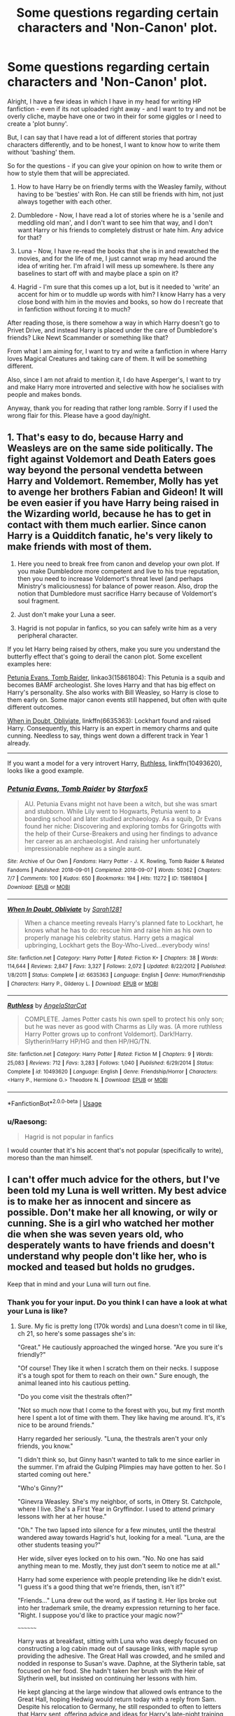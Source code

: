 #+TITLE: Some questions regarding certain characters and 'Non-Canon' plot.

* Some questions regarding certain characters and 'Non-Canon' plot.
:PROPERTIES:
:Author: Ekyt
:Score: 1
:DateUnix: 1594256320.0
:DateShort: 2020-Jul-09
:FlairText: Discussion
:END:
Alright, I have a few ideas in which I have in my head for writing HP fanfiction - even if its not uploaded right away - and I want to try and not be overly cliche, maybe have one or two in their for some giggles or I need to create a 'plot bunny'.

But, I can say that I have read a lot of different stories that portray characters differently, and to be honest, I want to know how to write them without 'bashing' them.

So for the questions - if you can give your opinion on how to write them or how to style them that will be appreciated.

1) How to have Harry be on friendly terms with the Weasley family, without having to be 'besties' with Ron. He can still be friends with him, not just always together with each other.

2) Dumbledore - Now, I have read a lot of stories where he is a 'senile and meddling old man', and I don't want to see him that way, and I don't want Harry or his friends to completely distrust or hate him. Any advice for that?

3) Luna - Now, I have re-read the books that she is in and rewatched the movies, and for the life of me, I just cannot wrap my head around the idea of writing her. I'm afraid I will mess up somewhere. Is there any baselines to start off with and maybe place a spin on it?

4) Hagrid - I'm sure that this comes up a lot, but is it needed to 'write' an accent for him or to muddle up words with him? I know Harry has a very close bond with him in the movies and books, so how do I recreate that in fanfiction without forcing it to much?

After reading those, is there somehow a way in which Harry doesn't go to Privet Drive, and instead Harry is placed under the care of Dumbledore's friends? Like Newt Scammander or something like that?

From what I am aiming for, I want to try and write a fanfiction in where Harry loves Magical Creatures and taking care of them. It will be something different.

Also, since I am not afraid to mention it, I do have Asperger's, I want to try and make Harry more introverted and selective with how he socialises with people and makes bonds.

Anyway, thank you for reading that rather long ramble. Sorry if I used the wrong flair for this. Please have a good day/night.


** 1. That's easy to do, because Harry and Weasleys are on the same side politically. The fight against Voldemort and Death Eaters goes way beyond the personal vendetta between Harry and Voldemort. Remember, Molly has yet to avenge her brothers Fabian and Gideon! It will be even easier if you have Harry being raised in the Wizarding world, because he has to get in contact with them much earlier. Since canon Harry is a Quidditch fanatic, he's very likely to make friends with most of them.

2. Here you need to break free from canon and develop your own plot. If you make Dumbledore more competent and live to his true reputation, then you need to increase Voldemort's threat level (and perhaps Ministry's maliciousness) for balance of power reason. Also, drop the notion that Dumbledore must sacrifice Harry because of Voldemort's soul fragment.

3. Just don't make your Luna a seer.

4. Hagrid is not popular in fanfics, so you can safely write him as a very peripheral character.

If you let Harry being raised by others, make you sure you understand the butterfly effect that's going to derail the canon plot. Some excellent examples here:

[[https://archiveofourown.org/works/15861804/chapters/36950028][Petunia Evans, Tomb Raider]], linkao3(15861804): This Petunia is a squib and becomes BAMF archeologist. She loves Harry and that has big effect on Harry's personality. She also works with Bill Weasley, so Harry is close to them early on. Some major canon events still happened, but often with quite different outcomes.

[[https://www.fanfiction.net/s/6635363/1/When-In-Doubt-Obliviate][When in Doubt, Obliviate]], linkffn(6635363): Lockhart found and raised Harry. Consequently, this Harry is an expert in memory charms and quite cunning. Needless to say, things went down a different track in Year 1 already.

--------------

If you want a model for a very introvert Harry, [[https://www.fanfiction.net/s/10493620/1/Ruthless][Ruthless]], linkffn(10493620), looks like a good example.
:PROPERTIES:
:Author: InquisitorCOC
:Score: 3
:DateUnix: 1594259179.0
:DateShort: 2020-Jul-09
:END:

*** [[https://archiveofourown.org/works/15861804][*/Petunia Evans, Tomb Raider/*]] by [[https://www.archiveofourown.org/users/Starfox5/pseuds/Starfox5][/Starfox5/]]

#+begin_quote
  AU. Petunia Evans might not have been a witch, but she was smart and stubborn. While Lily went to Hogwarts, Petunia went to a boarding school and later studied archaeology. As a squib, Dr Evans found her niche: Discovering and exploring tombs for Gringotts with the help of their Curse-Breakers and using her findings to advance her career as an archaeologist. And raising her unfortunately impressionable nephew as a single aunt.
#+end_quote

^{/Site/:} ^{Archive} ^{of} ^{Our} ^{Own} ^{*|*} ^{/Fandoms/:} ^{Harry} ^{Potter} ^{-} ^{J.} ^{K.} ^{Rowling,} ^{Tomb} ^{Raider} ^{&} ^{Related} ^{Fandoms} ^{*|*} ^{/Published/:} ^{2018-09-01} ^{*|*} ^{/Completed/:} ^{2018-09-07} ^{*|*} ^{/Words/:} ^{50362} ^{*|*} ^{/Chapters/:} ^{7/7} ^{*|*} ^{/Comments/:} ^{100} ^{*|*} ^{/Kudos/:} ^{650} ^{*|*} ^{/Bookmarks/:} ^{194} ^{*|*} ^{/Hits/:} ^{11272} ^{*|*} ^{/ID/:} ^{15861804} ^{*|*} ^{/Download/:} ^{[[https://archiveofourown.org/downloads/15861804/Petunia%20Evans%20Tomb.epub?updated_at=1560348766][EPUB]]} ^{or} ^{[[https://archiveofourown.org/downloads/15861804/Petunia%20Evans%20Tomb.mobi?updated_at=1560348766][MOBI]]}

--------------

[[https://www.fanfiction.net/s/6635363/1/][*/When In Doubt, Obliviate/*]] by [[https://www.fanfiction.net/u/674180/Sarah1281][/Sarah1281/]]

#+begin_quote
  When a chance meeting reveals Harry's planned fate to Lockhart, he knows what he has to do: rescue him and raise him as his own to properly manage his celebrity status. Harry gets a magical upbringing, Lockhart gets the Boy-Who-Lived...everybody wins!
#+end_quote

^{/Site/:} ^{fanfiction.net} ^{*|*} ^{/Category/:} ^{Harry} ^{Potter} ^{*|*} ^{/Rated/:} ^{Fiction} ^{K+} ^{*|*} ^{/Chapters/:} ^{38} ^{*|*} ^{/Words/:} ^{114,644} ^{*|*} ^{/Reviews/:} ^{2,847} ^{*|*} ^{/Favs/:} ^{3,327} ^{*|*} ^{/Follows/:} ^{2,072} ^{*|*} ^{/Updated/:} ^{8/22/2012} ^{*|*} ^{/Published/:} ^{1/8/2011} ^{*|*} ^{/Status/:} ^{Complete} ^{*|*} ^{/id/:} ^{6635363} ^{*|*} ^{/Language/:} ^{English} ^{*|*} ^{/Genre/:} ^{Humor/Friendship} ^{*|*} ^{/Characters/:} ^{Harry} ^{P.,} ^{Gilderoy} ^{L.} ^{*|*} ^{/Download/:} ^{[[http://www.ff2ebook.com/old/ffn-bot/index.php?id=6635363&source=ff&filetype=epub][EPUB]]} ^{or} ^{[[http://www.ff2ebook.com/old/ffn-bot/index.php?id=6635363&source=ff&filetype=mobi][MOBI]]}

--------------

[[https://www.fanfiction.net/s/10493620/1/][*/Ruthless/*]] by [[https://www.fanfiction.net/u/717542/AngelaStarCat][/AngelaStarCat/]]

#+begin_quote
  COMPLETE. James Potter casts his own spell to protect his only son; but he was never as good with Charms as Lily was. (A more ruthless Harry Potter grows up to confront Voldemort). Dark!Harry. Slytherin!Harry HP/HG and then HP/HG/TN.
#+end_quote

^{/Site/:} ^{fanfiction.net} ^{*|*} ^{/Category/:} ^{Harry} ^{Potter} ^{*|*} ^{/Rated/:} ^{Fiction} ^{M} ^{*|*} ^{/Chapters/:} ^{9} ^{*|*} ^{/Words/:} ^{25,083} ^{*|*} ^{/Reviews/:} ^{712} ^{*|*} ^{/Favs/:} ^{3,283} ^{*|*} ^{/Follows/:} ^{1,040} ^{*|*} ^{/Published/:} ^{6/29/2014} ^{*|*} ^{/Status/:} ^{Complete} ^{*|*} ^{/id/:} ^{10493620} ^{*|*} ^{/Language/:} ^{English} ^{*|*} ^{/Genre/:} ^{Friendship/Horror} ^{*|*} ^{/Characters/:} ^{<Harry} ^{P.,} ^{Hermione} ^{G.>} ^{Theodore} ^{N.} ^{*|*} ^{/Download/:} ^{[[http://www.ff2ebook.com/old/ffn-bot/index.php?id=10493620&source=ff&filetype=epub][EPUB]]} ^{or} ^{[[http://www.ff2ebook.com/old/ffn-bot/index.php?id=10493620&source=ff&filetype=mobi][MOBI]]}

--------------

*FanfictionBot*^{2.0.0-beta} | [[https://github.com/tusing/reddit-ffn-bot/wiki/Usage][Usage]]
:PROPERTIES:
:Author: FanfictionBot
:Score: 1
:DateUnix: 1594259191.0
:DateShort: 2020-Jul-09
:END:


*** u/Raesong:
#+begin_quote
  Hagrid is not popular in fanfics
#+end_quote

I would counter that it's his accent that's not popular (specifically to write), moreso than the man himself.
:PROPERTIES:
:Author: Raesong
:Score: 1
:DateUnix: 1594264754.0
:DateShort: 2020-Jul-09
:END:


** I can't offer much advice for the others, but I've been told my Luna is well written. My best advice is to make her as innocent and sincere as possible. Don't make her all knowing, or wily or cunning. She is a girl who watched her mother die when she was seven years old, who desperately wants to have friends and doesn't understand why people don't like her, who is mocked and teased but holds no grudges.

Keep that in mind and your Luna will turn out fine.
:PROPERTIES:
:Score: 2
:DateUnix: 1594297316.0
:DateShort: 2020-Jul-09
:END:

*** Thank you for your input. Do you think I can have a look at what your Luna is like?
:PROPERTIES:
:Author: Ekyt
:Score: 1
:DateUnix: 1594298112.0
:DateShort: 2020-Jul-09
:END:

**** Sure. My fic is pretty long (170k words) and Luna doesn't come in til like, ch 21, so here's some passages she's in:

"Great." He cautiously approached the winged horse. "Are you sure it's friendly?"

"Of course! They like it when I scratch them on their necks. I suppose it's a tough spot for them to reach on their own." Sure enough, the animal leaned into his cautious petting.

"Do you come visit the thestrals often?"

"Not so much now that I come to the forest with you, but my first month here I spent a lot of time with them. They like having me around. It's, it's nice to be around friends."

Harry regarded her seriously. "Luna, the thestrals aren't your only friends, you know."

"I didn't think so, but Ginny hasn't wanted to talk to me since earlier in the summer. I'm afraid the Gulping Plimpies may have gotten to her. So I started coming out here."

"Who's Ginny?"

"Ginevra Weasley. She's my neighbor, of sorts, in Ottery St. Catchpole, where I live. She's a First Year in Gryffindor. I used to attend primary lessons with her at her house."

"Oh." The two lapsed into silence for a few minutes, until the thestral wandered away towards Hagrid's hut, looking for a meal. "Luna, are the other students teasing you?"

Her wide, silver eyes locked on to his own. "No. No one has said anything mean to me. Mostly, they just don't seem to notice me at all."

Harry had some experience with people pretending like he didn't exist. "I guess it's a good thing that we're friends, then, isn't it?"

"Friends..." Luna drew out the word, as if tasting it. Her lips broke out into her trademark smile, the dreamy expression returning to her face. "Right. I suppose you'd like to practice your magic now?"

~~~~~~~~

Harry was at breakfast, sitting with Luna who was deeply focused on constructing a log cabin made out of sausage links, with maple syrup providing the adhesive. The Great Hall was crowded, and he smiled and nodded in response to Susan's wave. Daphne, at the Slytherin table, sat focused on her food. She hadn't taken her brush with the Heir of Slytherin well, but insisted on continuing her lessons with him.

He kept glancing at the large window that allowed owls entrance to the Great Hall, hoping Hedwig would return today with a reply from Sam. Despite his relocation to Germany, he still responded to often to letters that Harry sent, offering advice and ideas for Harry's late-night training sessions in the Forbidden Forest.

The elaborate design that Luna had built crumbled, the sausages sliding around her plate in pools of syrup, but the girl didn't seem at all bothered, grabbing her fork and spearing one to take a bite. He couldn't help but chuckle at the delight she exhibited over the simplest things.

~~~~~~~

"Luna, wait!"

"Hello, Neville."

"This is where you've been spending all your time? The Forbidden Forest is dangerous, you know." He had caught up to her, the light of his lumos washing over the two. "Where is your cloak, Luna? It's freezing out here!"

"The nargles took it. And Harry and I came out here all the time last year."

Neville snorted and shot a wry grin at the Ravenclaw. "Okay, but Harry can be scarier than anything in this Forest, so that's different." He slid his thick woolen cloak off his shoulders and wrapped it around the girl. "There, does that feel better?"

Luna shifted the basket she held from one arm to the other. "Is there something you needed?"

"I wanted to apologize for Ron. He's going to say sorry, himself, but we haven't seen you around since Halloween."

"You said you were my friends, but you didn't act like it."

"Ron's just, well he's just a git sometimes. And after he apologizes, he doesn't have to come around anymore. We can spend time together, just like in the study group last year." Neville winced involuntarily, thinking how - with Hannah dead, Hermione at Beauxbatons, Susan at St. Mungo's, and Harry vanished - he was the last remaining member of their group.

Luna's face, red from the Scottish chill, didn't change from her placid expression. "Maybe. I have to go, a friend is waiting for me."

She turned to leave, but Neville reached out and grabbed her arm, holding her in place. "A friend? In the Forest? You know curfew is in an hour, don't you?."

"Yes, yes, and yes. Let go of me, Neville."

"Maybe I should come with you, just to make sure everything's all righ-"

Luna jerked her arm out of Neville's grasp. "Stop it! I'm not a-, I'm not stupid, or crazy! I don't need someone to make decisions for me, or tell me what's best for me. I'm not handicapped, I'm not mental, and I'm not Loony!" Tears were falling down her cheeks, her silvery eyes sparkling in the light of Neville's charm.

"Luna, I never said you were, I jus-"

"You just want to look after me. That's not all a friend does. Harry listened to me, he respected me, he let me help him. You think of me the same as everyone else does - a crazy girl from a crazy family. The only difference is, you just feel sorry for me. And that's worse."

"I was just trying to make sure you're okay. Harry's gone, Luna! He's not here! I-, look, maybe we don't agree on a lot of things, but that doesn't mean I can't still be there for you. Maybe I'm not perfect, but I'm standing here, right now. Doesn't that count for something?"

She shrugged off his cloak and threw it at him, storming away deeper into the Forest. Stepping into her and Harry's clearing, she set the basket down and wept.
:PROPERTIES:
:Score: 1
:DateUnix: 1594298512.0
:DateShort: 2020-Jul-09
:END:

***** I don't know what the fuck is going on with my reply up there - i certainly didn't intend for it to look like that mess, and I don't understand reddit enough to be able to fix it.

Here's a link to my fic: [[https://www.fanfiction.net/s/13540876/1/A-Simple-Act-of-Vengeance]]
:PROPERTIES:
:Score: 1
:DateUnix: 1594298788.0
:DateShort: 2020-Jul-09
:END:


***** Ooh, nice. I definately like the way you have written Luna in this.
:PROPERTIES:
:Author: Ekyt
:Score: 1
:DateUnix: 1594298892.0
:DateShort: 2020-Jul-09
:END:
